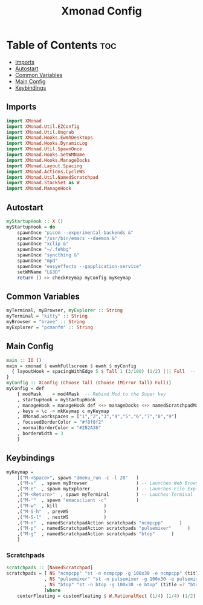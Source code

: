 #+TITLE: Xmonad Config
#+PROPERTY: header-args :tangle xmonad.hs
* Table of Contents :toc:
  - [[#imports][Imports]]
  - [[#autostart][Autostart]]
  - [[#common-variables][Common Variables]]
  - [[#main-config][Main Config]]
  - [[#keybindings][Keybindings]]

** Imports
#+begin_src haskell
import XMonad
import XMonad.Util.EZConfig
import XMonad.Util.Ungrab
import XMonad.Hooks.EwmhDesktops
import XMonad.Hooks.DynamicLog
import XMonad.Util.SpawnOnce
import XMonad.Hooks.SetWMName
import XMonad.Hooks.ManageDocks
import XMonad.Layout.Spacing
import XMonad.Actions.CycleWS
import XMonad.Util.NamedScratchpad
import XMonad.StackSet as W
import XMonad.ManageHook
#+end_src

** Autostart

#+begin_src haskell 
myStartupHook :: X ()
myStartupHook = do 
    spawnOnce "picom --experimental-backends &"
    spawnOnce "/usr/bin/emacs --daemon &"
    spawnOnce "xclip &"
    spawnOnce "~/.fehbg"
    spawnOnce "syncthing &"
    spawnOnce "mpd"
    spawnOnce "easyeffects --gapplication-service"
    setWMName "LG3D"
    return () >> checkKeymap myConfig myKeymap
#+end_src


** Common Variables
#+begin_src haskell
myTerminal, myBrowser, myExplorer :: String
myTerminal = "kitty" :: String
myBrowser = "brave" :: String
myExplorer = "pcmanfm" :: String

#+end_src

** Main Config
#+begin_src haskell
main :: IO ()
main = xmonad $ ewmhFullscreen $ ewmh $ myConfig
  { layoutHook = spacingWithEdge 5 $ Tall 1 (3/100) (1/2) ||| Full  -- leave gaps at the top and right
}
myConfig :: XConfig (Choose Tall (Choose (Mirror Tall) Full))
myConfig = def
    { modMask    = mod4Mask  -- Rebind Mod to the Super key
    , startupHook = myStartupHook
    , manageHook = manageHook def <+> manageDocks <+> namedScratchpadManageHook scratchpads
    , keys = \c -> mkKeymap c myKeymap
    , XMonad.workspaces = ["1","2","3","4","5","6","7","8","9"]
    , focusedBorderColor = "#f8f8f2"
    , normalBorderColor = "#282A36"
    , borderWidth = 3
    }
#+end_src

** Keybindings
#+begin_src haskell
myKeymap =
    [("M-<Space>", spawn "dmenu_run -c -l 20"	)
    ,("M-v"  , spawn myBrowser                  ) -- Launches Web Browser
    ,("M-e"  , spawn myExplorer                 ) -- Launches File Explorer
    ,("M-<Return>"  , spawn myTerminal          ) -- Lauches Terminal
    ,("M-'"  , spawn "emacsclient -c"           )
    ,("M-w"  , kill			        )
    ,("M-S-h"  , prevWS		        )
    ,("M-S-l"  , nextWS		        )
    ,("M-n"  , namedScratchpadAction scratchpads "ncmpcpp"      )
    ,("M-p"  , namedScratchpadAction scratchpads "pulsemixer"      )
    ,("M-g"  , namedScratchpadAction scratchpads "btop"      )
    ]
#+end_src


*** Scratchpads
#+begin_src haskell
scratchpads :: [NamedScratchpad]
scratchpads = [ NS "ncmpcpp" "st -n ncmpcpp -g 100x30 -e ncmpcpp" (title =? "ncmpcpp") centerFloating
              , NS "pulsemixer" "st -n pulsemixer -g 100x30 -e pulsemixer" (title =? "pulsemixer") centerFloating
              , NS "btop" "st -n btop -g 100x30 -e btop" (title =? "btop") centerFloating
              ]where
    centerFloating = customFloating $ W.RationalRect (1/4) (1/4) (1/2) (1/2)
#+end_src
